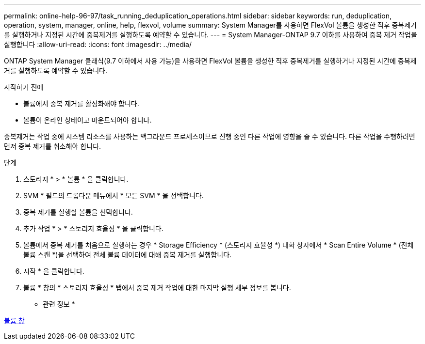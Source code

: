 ---
permalink: online-help-96-97/task_running_deduplication_operations.html 
sidebar: sidebar 
keywords: run, deduplication, operation, system, manager, online, help, flexvol, volume 
summary: System Manager를 사용하면 FlexVol 볼륨을 생성한 직후 중복제거를 실행하거나 지정된 시간에 중복제거를 실행하도록 예약할 수 있습니다. 
---
= System Manager-ONTAP 9.7 이하를 사용하여 중복 제거 작업을 실행합니다
:allow-uri-read: 
:icons: font
:imagesdir: ../media/


[role="lead"]
ONTAP System Manager 클래식(9.7 이하에서 사용 가능)을 사용하면 FlexVol 볼륨을 생성한 직후 중복제거를 실행하거나 지정된 시간에 중복제거를 실행하도록 예약할 수 있습니다.

.시작하기 전에
* 볼륨에서 중복 제거를 활성화해야 합니다.
* 볼륨이 온라인 상태이고 마운트되어야 합니다.


중복제거는 작업 중에 시스템 리소스를 사용하는 백그라운드 프로세스이므로 진행 중인 다른 작업에 영향을 줄 수 있습니다. 다른 작업을 수행하려면 먼저 중복 제거를 취소해야 합니다.

.단계
. 스토리지 * > * 볼륨 * 을 클릭합니다.
. SVM * 필드의 드롭다운 메뉴에서 * 모든 SVM * 을 선택합니다.
. 중복 제거를 실행할 볼륨을 선택합니다.
. 추가 작업 * > * 스토리지 효율성 * 을 클릭합니다.
. 볼륨에서 중복 제거를 처음으로 실행하는 경우 * Storage Efficiency * (스토리지 효율성 *) 대화 상자에서 * Scan Entire Volume * (전체 볼륨 스캔 *)을 선택하여 전체 볼륨 데이터에 대해 중복 제거를 실행합니다.
. 시작 * 을 클릭합니다.
. 볼륨 * 창의 * 스토리지 효율성 * 탭에서 중복 제거 작업에 대한 마지막 실행 세부 정보를 봅니다.


* 관련 정보 *

xref:reference_volumes_window.adoc[볼륨 창]
